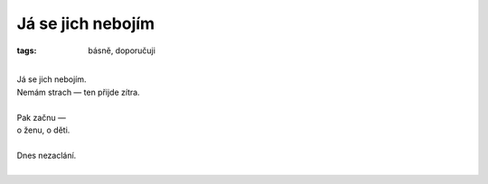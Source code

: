 Já se jich nebojím
==================

:tags: básně, doporučuji

|
| Já se jich nebojím.
| Nemám strach — ten přijde zítra.
|
| Pak začnu —
| o ženu, o děti.
| 
| Dnes nezaclání.
|


